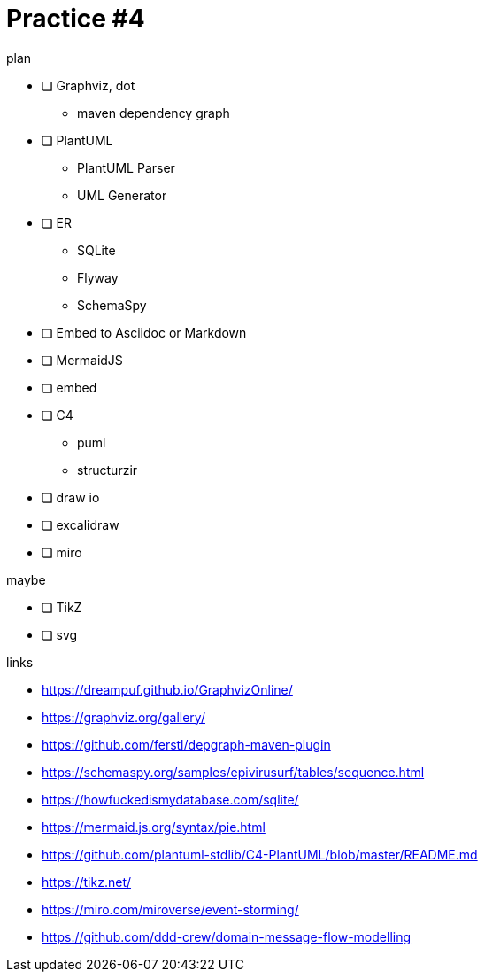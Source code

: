 = Practice #4

.plan
* [ ] Graphviz, dot
** maven dependency graph
* [ ] PlantUML
** PlantUML Parser
** UML Generator
* [ ] ER
** SQLite
** Flyway
** SchemaSpy
* [ ] Embed to Asciidoc or Markdown
* [ ] MermaidJS
* [ ] embed
* [ ] C4
** puml
** structurzir
* [ ] draw io
* [ ] excalidraw
* [ ] miro

.maybe
* [ ] TikZ
* [ ] svg



.links
* https://dreampuf.github.io/GraphvizOnline/
* https://graphviz.org/gallery/
* https://github.com/ferstl/depgraph-maven-plugin
* https://schemaspy.org/samples/epivirusurf/tables/sequence.html
* https://howfuckedismydatabase.com/sqlite/
* https://mermaid.js.org/syntax/pie.html
* https://github.com/plantuml-stdlib/C4-PlantUML/blob/master/README.md
* https://tikz.net/
* https://miro.com/miroverse/event-storming/
* https://github.com/ddd-crew/domain-message-flow-modelling
